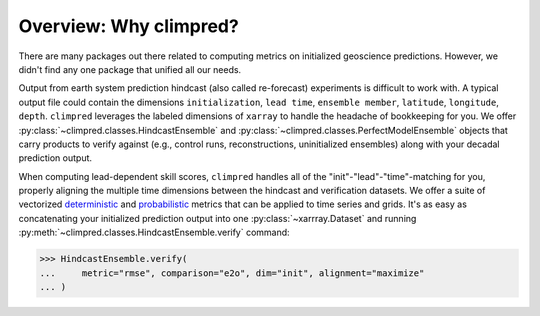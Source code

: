 Overview: Why climpred?
=======================

There are many packages out there related to computing metrics on initialized
geoscience predictions. However, we didn't find any one package that unified all our
needs.

Output from earth system prediction hindcast (also called re-forecast) experiments is
difficult to work with. A typical output file could contain the dimensions
``initialization``, ``lead time``, ``ensemble member``, ``latitude``, ``longitude``,
``depth``. ``climpred`` leverages the labeled dimensions of ``xarray`` to handle the
headache of bookkeeping for you. We offer
:py:class:`~climpred.classes.HindcastEnsemble` and
:py:class:`~climpred.classes.PerfectModelEnsemble`
objects that carry products to verify against (e.g., control runs,
reconstructions, uninitialized ensembles) along with your decadal prediction output.

When computing lead-dependent skill scores, ``climpred`` handles all of the
"init"-"lead"-"time"-matching for you, properly aligning the multiple time dimensions
between the hindcast and verification datasets. We offer a suite of vectorized
`deterministic <metrics.html#deterministic>`_
and `probabilistic <metrics.html#probabilistic>`_ metrics that can be applied to time
series and grids. It's as easy as concatenating your initialized prediction output into
one :py:class:`~xarrray.Dataset` and running
:py:meth:`~climpred.classes.HindcastEnsemble.verify` command:

.. :: python

>>> HindcastEnsemble.verify(
...     metric="rmse", comparison="e2o", dim="init", alignment="maximize"
... )
